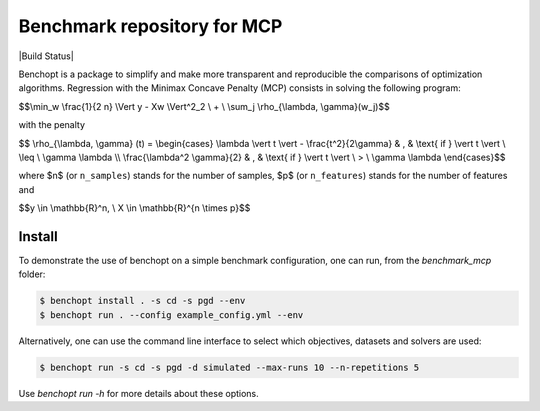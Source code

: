 Benchmark repository for MCP
==============================

|Build Status| |Python 3.6+|

Benchopt is a package to simplify and make more transparent and
reproducible the comparisons of optimization algorithms.
Regression with the Minimax Concave Penalty (MCP) consists in solving the following program:

$$\\min_w \\frac{1}{2 n} \\Vert y - Xw \\Vert^2_2 \\ + \\ \\sum_j \\rho_{\\lambda, \\gamma}(w_j)$$

with the penalty

$$ \\rho_{\\lambda, \\gamma} (t) = \\begin{cases} \\lambda \\vert t \\vert - \\frac{t^2}{2\\gamma} & , & \\text{ if }  \\vert t \\vert \\ \\leq \\ \\gamma \\lambda \\\\ \\frac{\\lambda^2 \\gamma}{2} & , & \\text{ if } \\vert t \\vert \\ > \\ \\gamma \\lambda \\end{cases}$$

where $n$ (or ``n_samples``) stands for the number of samples, $p$ (or ``n_features``) stands for the number of features and


$$y \\in \\mathbb{R}^n, \\ X \\in \\mathbb{R}^{n \\times p}$$

Install
--------

To demonstrate the use of benchopt on a simple benchmark configuration, one can run, from the `benchmark_mcp` folder:

.. code-block::

   $ benchopt install . -s cd -s pgd --env
   $ benchopt run . --config example_config.yml --env

Alternatively, one can use the command line interface to select which objectives, datasets and solvers are used:

.. code-block::

   $ benchopt run -s cd -s pgd -d simulated --max-runs 10 --n-repetitions 5


Use `benchopt run -h` for more details about these options.

.. |Python 3.6+| image:: https://img.shields.io/badge/python-3.6%2B-blue
   :target: https://www.python.org/downloads/release/python-360/
